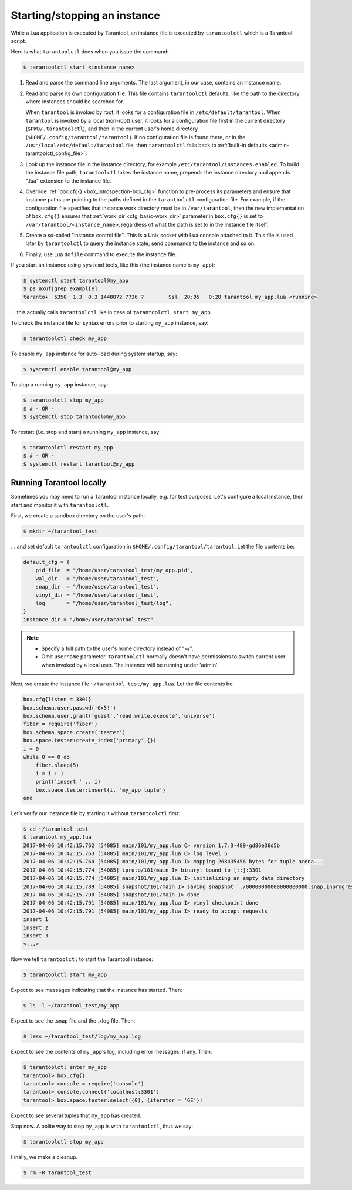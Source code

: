 .. _admin-start_stop_instance:

================================================================================
Starting/stopping an instance
================================================================================

While a Lua application is executed by Tarantool, an instance file is executed
by ``tarantoolctl`` which is a Tarantool script.

Here is what ``tarantoolctl`` does when you issue the command:

.. code-block:: console

    $ tarantoolctl start <instance_name>

1. Read and parse the command line arguments. The last argument, in our case,
   contains an instance name.

2. Read and parse its own configuration file. This file contains ``tarantoolctl``
   defaults, like the path to the directory where instances should be searched
   for.

   When ``tarantool`` is invoked by root, it looks for a configuration file in
   ``/etc/default/tarantool``. When ``tarantool`` is invoked by a local (non-root)
   user, it looks for a configuration file first in the current directory
   (``$PWD/.tarantoolctl``), and then in the current user's home directory
   (``$HOME/.config/tarantool/tarantool``). If no configuration file is found
   there, or in the ``/usr/local/etc/default/tarantool`` file,
   then ``tarantoolctl`` falls back to
   :ref:`built-in defaults <admin-tarantoolctl_config_file>`.

3. Look up the instance file in the instance directory, for example
   ``/etc/tarantool/instances.enabled``. To build the instance file path,
   ``tarantoolctl`` takes the instance name, prepends the instance directory and
   appends ".lua" extension to the instance file.

4. Override :ref:`box.cfg{} <box_introspection-box_cfg>` function to pre-process
   its parameters and ensure that instance paths are pointing to the paths
   defined in the ``tarantoolctl`` configuration file. For example, if the
   configuration file specifies that instance work directory must be in
   ``/var/tarantool``, then the new implementation of ``box.cfg{}`` ensures that
   :ref:`work_dir <cfg_basic-work_dir>` parameter in ``box.cfg{}`` is set to
   ``/var/tarantool/<instance_name>``, regardless of what the path is set to in
   the instance file itself.

5. Create a so-called "instance control file". This is a Unix socket with Lua
   console attached to it. This file is used later by ``tarantoolctl`` to query
   the instance state, send commands to the instance and so on.

6. Finally, use Lua ``dofile`` command to execute the instance file.

If you start an instance using ``systemd`` tools, like this (the instance name
is ``my_app``):

.. code-block:: console

    $ systemctl start tarantool@my_app
    $ ps axuf|grep exampl[e]
    taranto+  5350  1.3  0.3 1448872 7736 ?        Ssl  20:05   0:28 tarantool my_app.lua <running>

... this actually calls ``tarantoolctl`` like in case of
``tarantoolctl start my_app``.

To check the instance file for syntax errors prior to starting ``my_app``
instance, say:

.. code-block:: console

    $ tarantoolctl check my_app

To enable ``my_app`` instance for auto-load during system startup, say:

.. code-block:: console

    $ systemctl enable tarantool@my_app

To stop a running ``my_app`` instance, say:

.. code-block:: console

    $ tarantoolctl stop my_app
    $ # - OR -
    $ systemctl stop tarantool@my_app

To restart (i.e. stop and start) a running ``my_app`` instance, say:

.. code-block:: console

    $ tarantoolctl restart my_app
    $ # - OR -
    $ systemctl restart tarantool@my_app

.. _admin-start_stop_instance-running_locally:

--------------------------------------------------------------------------------
Running Tarantool locally
--------------------------------------------------------------------------------

Sometimes you may need to run a Tarantool instance locally, e.g. for test
purposes. Let's configure a local instance, then start and monitor it with
``tarantoolctl``.

First, we create a sandbox directory on the user's path:

.. code-block:: console

    $ mkdir ~/tarantool_test

... and set default ``tarantoolctl`` configuration in
``$HOME/.config/tarantool/tarantool``. Let the file contents be:

.. code-block:: lua

   default_cfg = {
       pid_file  = "/home/user/tarantool_test/my_app.pid",
       wal_dir   = "/home/user/tarantool_test",
       snap_dir  = "/home/user/tarantool_test",
       vinyl_dir = "/home/user/tarantool_test",
       log       = "/home/user/tarantool_test/log",
   }
   instance_dir = "/home/user/tarantool_test"

.. NOTE::

   * Specify a full path to the user's home directory instead of "~/".

   * Omit ``username`` parameter. ``tarantoolctl`` normally doesn't have
     permissions to switch current user when invoked by a local user. The
     instance will be running under 'admin'.

Next, we create the instance file ``~/tarantool_test/my_app.lua``. Let the file
contents be:

.. code-block:: lua

   box.cfg{listen = 3301}
   box.schema.user.passwd('Gx5!')
   box.schema.user.grant('guest','read,write,execute','universe')
   fiber = require('fiber')
   box.schema.space.create('tester')
   box.space.tester:create_index('primary',{})
   i = 0
   while 0 == 0 do
       fiber.sleep(5)
       i = i + 1
       print('insert ' .. i)
       box.space.tester:insert{i, 'my_app tuple'}
   end

Let’s verify our instance file by starting it without ``tarantoolctl`` first:

.. code-block:: console

    $ cd ~/tarantool_test
    $ tarantool my_app.lua
    2017-04-06 10:42:15.762 [54085] main/101/my_app.lua C> version 1.7.3-489-gd86e36d5b
    2017-04-06 10:42:15.763 [54085] main/101/my_app.lua C> log level 5
    2017-04-06 10:42:15.764 [54085] main/101/my_app.lua I> mapping 268435456 bytes for tuple arena...
    2017-04-06 10:42:15.774 [54085] iproto/101/main I> binary: bound to [::]:3301
    2017-04-06 10:42:15.774 [54085] main/101/my_app.lua I> initializing an empty data directory
    2017-04-06 10:42:15.789 [54085] snapshot/101/main I> saving snapshot `./00000000000000000000.snap.inprogress'
    2017-04-06 10:42:15.790 [54085] snapshot/101/main I> done
    2017-04-06 10:42:15.791 [54085] main/101/my_app.lua I> vinyl checkpoint done
    2017-04-06 10:42:15.791 [54085] main/101/my_app.lua I> ready to accept requests
    insert 1
    insert 2
    insert 3
    <...>

Now we tell ``tarantoolctl`` to start the Tarantool instance:

.. code-block:: console

    $ tarantoolctl start my_app

Expect to see messages indicating that the instance has started. Then:

.. code-block:: console

    $ ls -l ~/tarantool_test/my_app

Expect to see the .snap file and the .xlog file. Then:

.. code-block:: console

    $ less ~/tarantool_test/log/my_app.log

Expect to see the contents of ``my_app``‘s log, including error messages, if
any. Then:

.. code-block:: console

    $ tarantoolctl enter my_app
    tarantool> box.cfg{}
    tarantool> console = require('console')
    tarantool> console.connect('localhost:3301')
    tarantool> box.space.tester:select({0}, {iterator = 'GE'})

Expect to see several tuples that ``my_app`` has created.

Stop now. A polite way to stop ``my_app`` is with ``tarantoolctl``, thus we say:

.. code-block:: console

    $ tarantoolctl stop my_app

Finally, we make a cleanup.

.. code-block:: console

    $ rm -R tarantool_test
